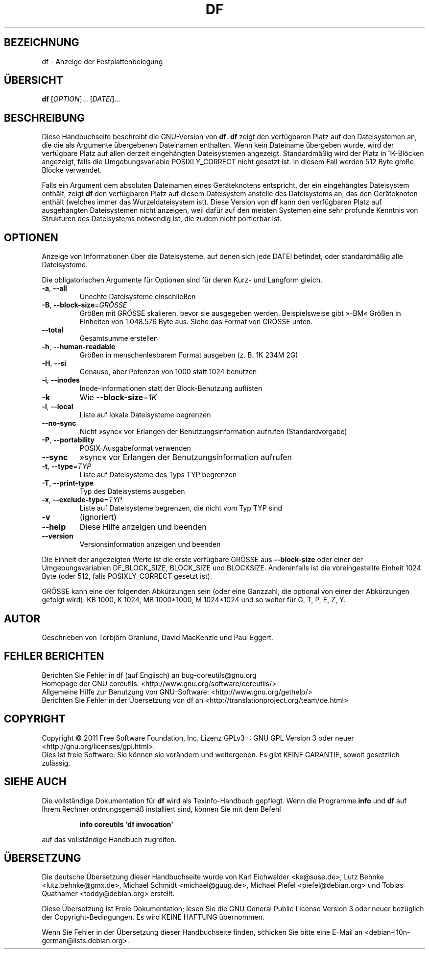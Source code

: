 .\" -*- coding: UTF-8 -*-
.\" DO NOT MODIFY THIS FILE!  It was generated by help2man 1.35.
.\"*******************************************************************
.\"
.\" This file was generated with po4a. Translate the source file.
.\"
.\"*******************************************************************
.TH DF 1 "September 2011" "GNU coreutils 8.12.197\-032bb" "Dienstprogramme für Benutzer"
.SH BEZEICHNUNG
df \- Anzeige der Festplattenbelegung
.SH ÜBERSICHT
\fBdf\fP [\fIOPTION\fP]... [\fIDATEI\fP]...
.SH BESCHREIBUNG
Diese Handbuchseite beschreibt die GNU\-Version von \fBdf\fP. \fBdf\fP zeigt den
verfügbaren Platz auf den Dateisystemen an, die die als Argumente
übergebenen Dateinamen enthalten. Wenn kein Dateiname übergeben wurde, wird
der verfügbare Platz auf allen derzeit eingehängten Dateisystemen
angezeigt. Standardmäßig wird der Platz in 1K\-Blöcken angezeigt, falls die
Umgebungsvariable POSIXLY_CORRECT nicht gesetzt ist. In diesem Fall werden
512 Byte große Blöcke verwendet.
.PP
Falls ein Argument dem absoluten Dateinamen eines Geräteknotens entspricht,
der ein eingehängtes Dateisystem enthält, zeigt \fBdf\fP den verfügbaren Platz
auf diesem Dateisystem anstelle des Dateisystems an, das den Geräteknoten
enthält (welches immer das Wurzeldateisystem ist). Diese Version von \fBdf\fP
kann den verfügbaren Platz auf ausgehängten Dateisystemen nicht anzeigen,
weil dafür auf den meisten Systemen eine sehr profunde Kenntnis von
Strukturen des Dateisystems notwendig ist, die zudem nicht portierbar ist.
.SH OPTIONEN
.PP
Anzeige von Informationen über die Dateisysteme, auf denen sich jede DATEI
befindet, oder standardmäßig alle Dateisysteme.
.PP
Die obligatorischen Argumente für Optionen sind für deren Kurz\- und Langform
gleich.
.TP 
\fB\-a\fP, \fB\-\-all\fP
Unechte Dateisysteme einschließen
.TP 
\fB\-B\fP, \fB\-\-block\-size\fP=\fIGRÖSSE\fP
Größen mit GRÖSSE skalieren, bevor sie ausgegeben werden. Beispielsweise
gibt »\-BM« Größen in Einheiten von 1.048.576 Byte aus. Siehe das Format von
GRÖSSE unten.
.TP 
\fB\-\-total\fP
Gesamtsumme erstellen
.TP 
\fB\-h\fP, \fB\-\-human\-readable\fP
Größen in menschenlesbarem Format ausgeben (z. B. 1K 234M 2G)
.TP 
\fB\-H\fP, \fB\-\-si\fP
Genauso, aber Potenzen von 1000 statt 1024 benutzen
.TP 
\fB\-i\fP, \fB\-\-inodes\fP
Inode‐Informationen statt der Block‐Benutzung auflisten
.TP 
\fB\-k\fP
Wie \fB\-\-block\-size\fP=\fI1K\fP
.TP 
\fB\-l\fP, \fB\-\-local\fP
Liste auf lokale Dateisysteme begrenzen
.TP 
\fB\-\-no\-sync\fP
Nicht »sync« vor Erlangen der Benutzungsinformation aufrufen
(Standardvorgabe)
.TP 
\fB\-P\fP, \fB\-\-portability\fP
POSIX‐Ausgabeformat verwenden
.TP 
\fB\-\-sync\fP
»sync« vor Erlangen der Benutzungsinformation aufrufen
.TP 
\fB\-t\fP, \fB\-\-type\fP=\fITYP\fP
Liste auf Dateisysteme des Typs TYP begrenzen
.TP 
\fB\-T\fP, \fB\-\-print\-type\fP
Typ des Dateisystems ausgeben
.TP 
\fB\-x\fP, \fB\-\-exclude\-type\fP=\fITYP\fP
Liste auf Dateisysteme begrenzen, die nicht vom Typ TYP sind
.TP 
\fB\-v\fP
(ignoriert)
.TP 
\fB\-\-help\fP
Diese Hilfe anzeigen und beenden
.TP 
\fB\-\-version\fP
Versionsinformation anzeigen und beenden
.PP
Die Einheit der angezeigten Werte ist die erste verfügbare GRÖSSE aus
\fB\-\-block\-size\fP oder einer der Umgebungsvariablen DF_BLOCK_SIZE, BLOCK_SIZE
und BLOCKSIZE. Anderenfalls ist die voreingestellte Einheit 1024 Byte (oder
512, falls POSIXLY_CORRECT gesetzt ist).
.PP
GRÖSSE kann eine der folgenden Abkürzungen sein (oder eine Ganzzahl, die
optional von einer der Abkürzungen gefolgt wird): KB 1000, K 1024, MB
1000*1000, M 1024*1024 und so weiter für G, T, P, E, Z, Y.
.SH AUTOR
Geschrieben von Torbjörn Granlund, David MacKenzie und Paul Eggert.
.SH "FEHLER BERICHTEN"
Berichten Sie Fehler in df (auf Englisch) an bug\-coreutils@gnu.org
.br
Homepage der GNU coreutils: <http://www.gnu.org/software/coreutils/>
.br
Allgemeine Hilfe zur Benutzung von GNU\-Software:
<http://www.gnu.org/gethelp/>
.br
Berichten Sie Fehler in der Übersetzung von df an
<http://translationproject.org/team/de.html>
.SH COPYRIGHT
Copyright \(co 2011 Free Software Foundation, Inc. Lizenz GPLv3+: GNU GPL
Version 3 oder neuer <http://gnu.org/licenses/gpl.html>.
.br
Dies ist freie Software: Sie können sie verändern und weitergeben. Es gibt
KEINE GARANTIE, soweit gesetzlich zulässig.
.SH "SIEHE AUCH"
Die vollständige Dokumentation für \fBdf\fP wird als Texinfo\-Handbuch
gepflegt. Wenn die Programme \fBinfo\fP und \fBdf\fP auf Ihrem Rechner
ordnungsgemäß installiert sind, können Sie mit dem Befehl
.IP
\fBinfo coreutils \(aqdf invocation\(aq\fP
.PP
auf das vollständige Handbuch zugreifen.

.SH ÜBERSETZUNG
Die deutsche Übersetzung dieser Handbuchseite wurde von
Karl Eichwalder <ke@suse.de>,
Lutz Behnke <lutz.behnke@gmx.de>,
Michael Schmidt <michael@guug.de>,
Michael Piefel <piefel@debian.org>
und
Tobias Quathamer <toddy@debian.org>
erstellt.

Diese Übersetzung ist Freie Dokumentation; lesen Sie die
GNU General Public License Version 3 oder neuer bezüglich der
Copyright-Bedingungen. Es wird KEINE HAFTUNG übernommen.

Wenn Sie Fehler in der Übersetzung dieser Handbuchseite finden,
schicken Sie bitte eine E-Mail an <debian-l10n-german@lists.debian.org>.
